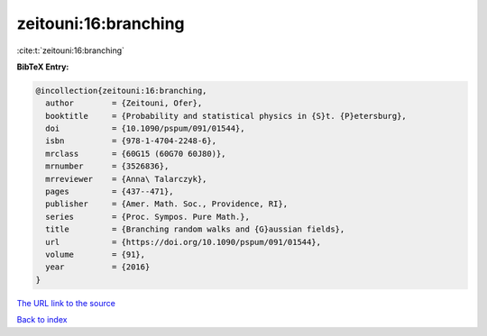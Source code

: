 zeitouni:16:branching
=====================

:cite:t:`zeitouni:16:branching`

**BibTeX Entry:**

.. code-block:: bibtex

   @incollection{zeitouni:16:branching,
     author        = {Zeitouni, Ofer},
     booktitle     = {Probability and statistical physics in {S}t. {P}etersburg},
     doi           = {10.1090/pspum/091/01544},
     isbn          = {978-1-4704-2248-6},
     mrclass       = {60G15 (60G70 60J80)},
     mrnumber      = {3526836},
     mrreviewer    = {Anna\ Talarczyk},
     pages         = {437--471},
     publisher     = {Amer. Math. Soc., Providence, RI},
     series        = {Proc. Sympos. Pure Math.},
     title         = {Branching random walks and {G}aussian fields},
     url           = {https://doi.org/10.1090/pspum/091/01544},
     volume        = {91},
     year          = {2016}
   }
`The URL link to the source <https://doi.org/10.1090/pspum/091/01544>`_


`Back to index <../By-Cite-Keys.html>`_
